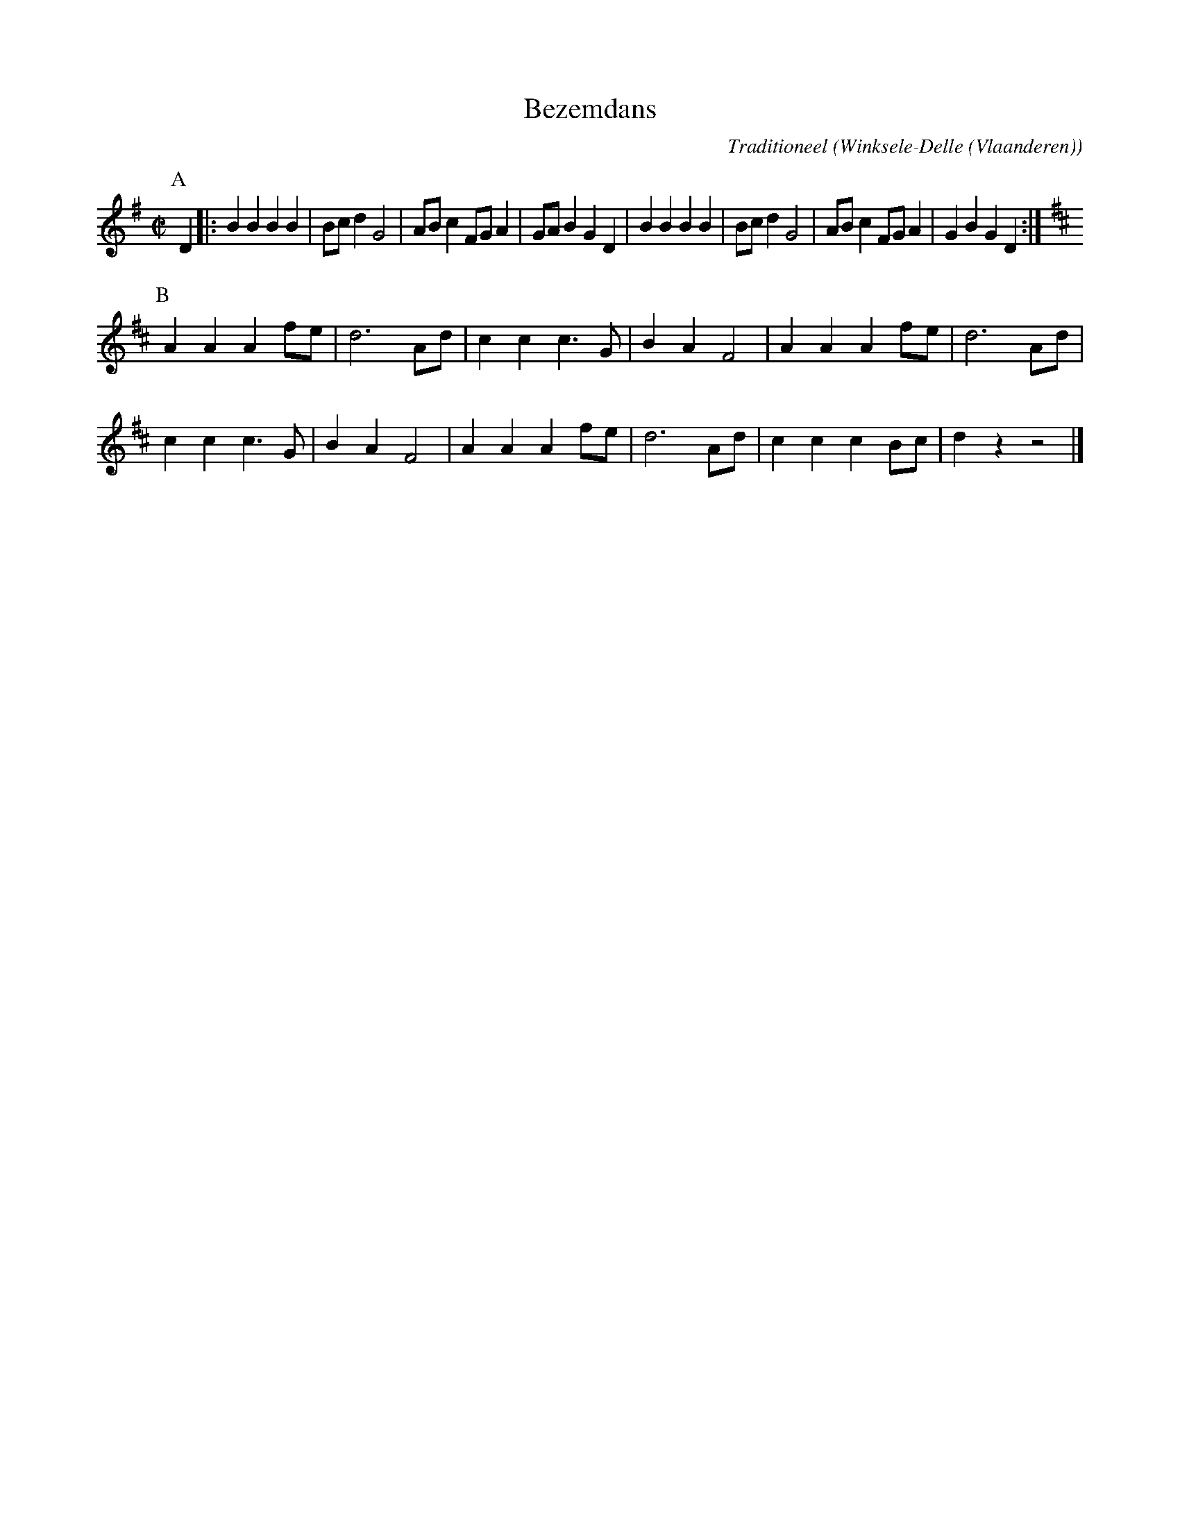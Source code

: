 X:1
T:Bezemdans
C:Traditioneel
O:Winksele-Delle (Vlaanderen)
Z:Bert Van Vreckem <bert.vanvreckem@gmail.com>
M:C|
L:1/4
N:(AAB)x2 A
K:G
P:A
D |: B B B B|B/c/ d G2|A/B/ c F/G/ A|G/A/ B G D|B B B B|B/c/ d G2|A/B/ c F/G/ A|G B G D :|
P:B
K:D
A A A f/e/|d3 A/d/|c c c3/ G/|B A F2|A A A f/e/|d3 A/d/|
c c c3/ G/|B A F2|A A A f/e/|d3 A/d/|c c c B/c/|d z z2 |]

